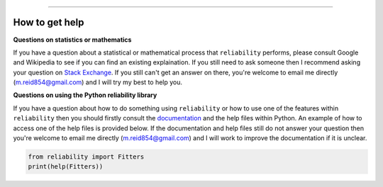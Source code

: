 .. image:: images/logo.png

-------------------------------------

How to get help
'''''''''''''''

**Questions on statistics or mathematics**

If you have a question about a statistical or mathematical process that ``reliability`` performs, please consult Google and Wikipedia to see if you can find an existing explaination. If you still need to ask someone then I recommend asking your question on `Stack Exchange <https://stats.stackexchange.com>`_. If you still can't get an answer on there, you're welcome to email me directly (m.reid854@gmail.com) and I will try my best to help you.

**Questions on using the Python reliability library**

If you have a question about how to do something using ``reliability`` or how to use one of the features within ``reliability`` then you should firstly consult the `documentation <https://reliability.readthedocs.io/en/latest/index.html>`_ and the help files within Python. An example of how to access one of the help files is provided below. If the documentation and help files still do not answer your question then you're welcome to email me directly (m.reid854@gmail.com) and I will work to improve the documentation if it is unclear.

.. code:: python

    from reliability import Fitters
    print(help(Fitters))
